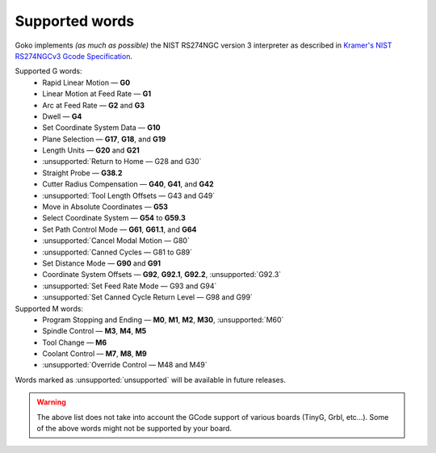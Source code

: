 ===============
Supported words
===============


Goko implements *(as much as possible)* the NIST RS274NGC version 3 interpreter as described in `Kramer's NIST RS274NGCv3 Gcode Specification <http://technisoftdirect.com/catalog/download/RS274NGC_3.pdf>`_.

Supported G words:
 - Rapid Linear Motion — **G0**
 - Linear Motion at Feed Rate — **G1**
 - Arc at Feed Rate — **G2** and **G3**
 - Dwell — **G4**
 - Set Coordinate System Data — **G10**
 - Plane Selection — **G17**, **G18**, and **G19**
 - Length Units — **G20** and **G21**
 - :unsupported:`Return to Home — G28 and G30`
 - Straight Probe — **G38.2**
 - Cutter Radius Compensation — **G40**, **G41**, and **G42**
 - :unsupported:`Tool Length Offsets — G43 and G49`
 - Move in Absolute Coordinates — **G53**
 - Select Coordinate System — **G54** to **G59.3**
 - Set Path Control Mode — **G61**, **G61.1**, and **G64**
 - :unsupported:`Cancel Modal Motion — G80`
 - :unsupported:`Canned Cycles — G81 to G89`
 - Set Distance Mode — **G90** and **G91**
 - Coordinate System Offsets — **G92**, **G92.1**, **G92.2**, :unsupported:`G92.3`
 - :unsupported:`Set Feed Rate Mode — G93 and G94`
 - :unsupported:`Set Canned Cycle Return Level — G98 and G99`

Supported M words:
 - Program Stopping and Ending — **M0**, **M1**, **M2**, **M30**, :unsupported:`M60`
 - Spindle Control — **M3**, **M4**, **M5**
 - Tool Change — **M6**
 - Coolant Control — **M7**, **M8**, **M9**
 - :unsupported:`Override Control — M48 and M49`

Words marked as :unsupported:`unsupported` will be available in future releases.

.. warning:: The above list does not take into account the GCode support of various boards (TinyG, Grbl, etc...). Some of the above words might not be supported by your board.
